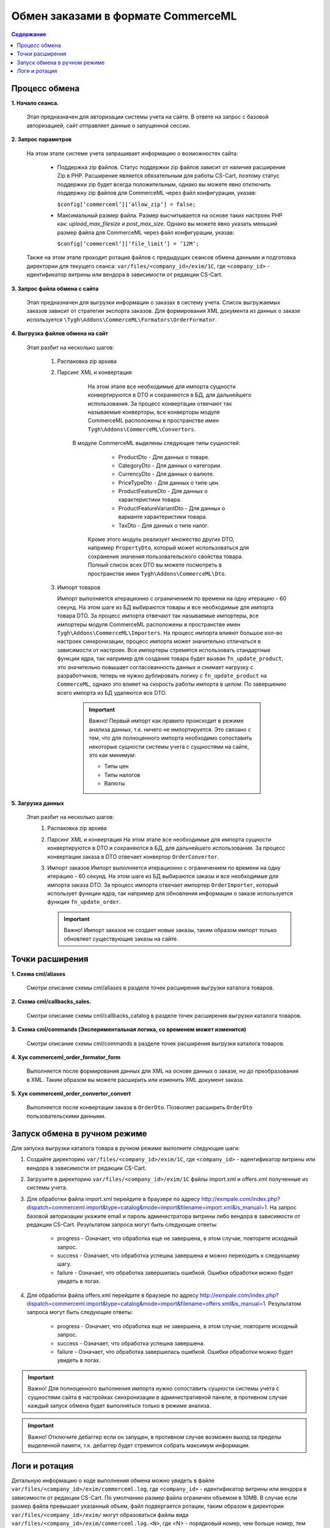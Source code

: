 ***********************************
Обмен заказами в формате CommerceML
***********************************

.. contents:: Содержание
    :local: 
    :depth: 3


Процесс обмена
==============

**1. Начало сеанса.**

	 Этап предназначен для авторизации системы учета на сайте. В ответе на запрос с базовой авторизацией, сайт отправляет данные о запущенной сессии.
**2. Запрос параметров**


	 На этом этапе системе учета запрашивает информацию о возможностях сайта:
	
			* Поддержка zip файлов. Статус поддержки zip файлов зависит от наличия расширения Zip в PHP. Расширение является обязательным для работы CS-Cart, поэтому статус поддержки zip будет всегда положительным, однако вы можете явно отключить поддержку zip файлов для CommerceML через файл конфигурации, указав:
			
			  ``$config[‘commerceml’][‘allow_zip’] = false;``
	
			* Максимальный размер файла. Размер высчитывается на основе таких настроек PHP как: `upload_max_filesize` и `post_max_size`. Однако вы можете явно указать меньший размер файла для CommerceML через файл конфигурации, указав:
			
			  ``$config[‘commerceml’][‘file_limit’] = ‘12M’;``

	 Также на этом этапе проходит ротация файлов с предыдущих сеансов обмена данными и подготовка директории для текущего сеанса: ``var/files/<company_id>/exim/1C``, где ``<company_id>`` - идентификатор витрины или вендора в зависимости от редакции CS-Cart.	  

**3. Запрос файла обмена с сайта**

	 Этап предназначен для выгрузки информации о заказах в систему учета.
	 Список выгружаемых заказов зависит от стратегии экспорта заказов. Для формирования XML документа из данных о заказе используется ``\Tygh\Addons\CommerceML\Formators\OrderFormator``.
**4. Выгрузка файлов обмена на сайт**


	 Этап разбит на несколько шагов:

		 1. Распаковка zip архива
	
		 2. Парсинг XML и конвертация
	
			 На этом этапе все необходимые для импорта сущности конвертируются  в DTO и сохраняются в БД, для дальнейшего использования. За процесс конвертации отвечают так называемые конверторы, все конверторы модуля CommerceML расположены в пространстве имен ``Tygh\Addons\CommerceML\Convertors``.
		     В модуле CommerceML выделены следующие типы сущностей:	 
	   
					* ProductDto - Для данных о товаре. 
					* CategoryDto - Для данных о категории.
					* CurrencyDto - Для данных о валюте.
					* PriceTypeDto - Для данных о типе цен.
					* ProductFeatureDto - Для данных о характеристики товара.
					* ProductFeatureVariantDto - Для данных о варианте характеристики товара.
					* TaxDto - Для данных о типе налог.
		
			 Кроме этого модуль реализует множество других DTO, например ``PropertyDto``, который может использоваться для сохранения значения пользовательского свойства товара. Полный список всех DTO вы можете посмотреть в пространстве имен ``Tygh\Addons\CommerceML\Dto``.
	
		 3. Импорт товаров
	
		    Импорт выполняется итерационно с ограничением по времени на одну итерацию - 60 секунд. На этом шаге из БД выбираются товары и все необходимые для импорта товара DTO. За процесс импорта отвечают так называемые импортеры, все импортеры модуля CommerceML расположены в пространстве имен ``Tygh\Addons\CommerceML\Importers``. На процесс импорта влияют большое кол-во настроек синхронизации, процесс импорта может значительно отличаться в зависимости от настроек. Все импортеры стремятся использовать стандартные функции ядра, так например для создания товара будет вызван ``fn_update_product``, это значительно повышает согласованность данных и снимает нагрузку с разработчиков, теперь не нужно дублировать логику с ``fn_update_product`` на ``CommerceML``, однако это влияет на скорость работы импорта в целом.
		    По завершению всего импорта из БД удаляются все DTO.
			
			   .. important:: Важно! Первый импорт как правило происходит в режиме анализа данных, т.е. ничего не импортируется. Это связано с тем, что для полноценного импорта необходимо сопоставить некоторые сущности системы учета с сущностями на сайте, это как минимум: 
				     
						* Типы цен
						* Типы налогов
						* Валюты
	
**5. Загрузка данных**

	 Этап разбит на несколько шагов:
			1. Распаковка zip архива
			2. Парсинг XML и конвертация
			   На этом этапе все необходимые для импорта сущности конвертируются  в DTO и сохраняются в БД, для дальнейшего использования. За процесс конвертации заказа в DTO отвечает конвертор ``OrderConvertor``.
			3. Импорт заказов
			   Импорт выполняется итерационно с ограничением по времени на одну итерацию - 60 секунд. На этом шаге из БД выбираются заказы и все необходимые для импорта заказа DTO. За процесс импорта отвечает импортер ``OrderImporter``, который использует функции ядра, так например для обновления информации о заказе используется функция ``fn_update_order``.
			   
			   .. important:: Важно! Импорт заказов не создает новые заказы, таким образом импорт только обновляет существующие заказы на сайте.
			   
Точки расширения
================

**1. Схема cml/aliases**

	 Смотри описание схемы cml/aliases в разделе точек расширения выгрузки каталога товаров.
**2. Схема cml/callbacks_sales.**

	 Смотри описание схемы cml/callbacks_catalog в разделе точек расширения выгрузки каталога товаров.
**3. Cхема cml/commands (Экспериментальная логика, со временем может изменится)**

	 Смотри описание схемы cml/commands в разделе точек расширения выгрузки каталога товаров.
**4. Хук commerceml_order_formator_form**

	 Выполняется после формирования данных для XML на основе данных о заказе, но до преобразования в XML. Таким образом вы можете расширить или изменить XML документ заказа.
**5. Хук commerceml_order_convertor_convert**

	 Выполняется после конвертации заказа в ``OrderDto``. Позволяет расширить ``OrderDto`` пользовательскими данными.

Запуск обмена в ручном режиме
=============================
Для запуска выгрузки каталога товара в ручном режиме выполните следующие шаги:

1. Создайте директорию ``var/files/<company_id>/exim/1C``, где ``<company_id>`` - идентификатор витрины или вендора в зависимости от редакции CS-Cart.
2. Загрузите в директорию ``var/files/<company_id>/exim/1C`` файлы import.xml и offers.xml полученные из системы учета.
3. Для обработки файла import.xml перейдите в браузере по адресу http://exmpale.com/index.php?dispatch=commerceml.import&type=catalog&mode=import&filename=import.xml&is_manual=1. На запрос базовой авторизации укажите email и пароль администратора витрины либо вендора в зависимости от редакции CS-Cart.
   Результатом запроса могут быть следующие ответы:
	* progress - Означает, что обработка еще не завершена, в этом случае, повторите исходный запрос.
	* success - Означает, что обработка успешна завершена и можно переходить к следующему шагу.
	* failure - Означает, что обработка завершилась ошибкой. Ошибки обработки можно будет увидеть в логах.
4. Для обработки файла offers.xml перейдите в браузере по адресу http://exmpale.com/index.php?dispatch=commerceml.import&type=catalog&mode=import&filename=offers.xml&is_manual=1.
   Результатом запроса могут быть следующие ответы:
	* progress - Означает, что обработка еще не завершена, в этом случае, повторите исходный запрос.
	* success - Означает, что обработка успешна завершена.
	* failure - Означает, что обработка завершилась ошибкой. Ошибки обработки можно будет увидеть в логах.

.. important::

    Важно! Для полноценного выполнения импорта нужно сопоставить сущности системы учета с сущностями сайта в настройках синхронизации в административной панеле, в противном случае каждый запуск обмена будет выполняться только в режиме анализа.

.. important::

	Важно! Отключите дебаггер если он запущен, в противном случае возможен выход за пределы выделенной памяти, т.к. дебаггер будет стремится собрать максимум информации.

Логи и ротация
==============
Детальную информацию о ходе выполнения обмена можно увидеть в файле ``var/files/<company_id>/exim/commerceml.log``, где ``<company_id>`` - идентификатор витрины или вендора в зависимости от редакции CS-Cart.
По умолчанию размер файла ограничен объемом в 10MB. В случае если размер файла превышает указанный объем, файл подвергается ротации, таким образом в директории ``var/files/<company_id>/exim/`` могут образоваться файлы вида ``var/files/<company_id>/exim/commerceml.log.<N>``, где <N> - порядковый номер, чем больше номер, тем старше файл. По умолчанию максимальное кол-во таких файлов равно 10. 

Вы можете изменить значения по умолчанию в файле конфигурации указав:

``$config['commerceml']['max_log_file_size'] = 20480; //20MB``

``$config['commerceml']['max_log_files'] = 100;``

Обратите внимание, параметр ``max_log_file_size`` задается в килобайтах.

Ротации также подвергается директория ``var/files/<company_id>/exim/1С``, таким образом в директории ``var/files/<company_id>/exim/`` могут образоваться директории вида ``var/files/<company_id>/exim/1С.<N>``, где <N> - порядковый номер, чем больше номер, тем старше директория. Ротация этой директории выполняется на этапе “Запрос параметров”.

По умолчанию максимальное кол-во таких директорий равно 20. 

Вы можете изменить значение по умолчанию в файле конфигурации указав:

``$config['commerceml']['max_dirs_count’] = 5;``